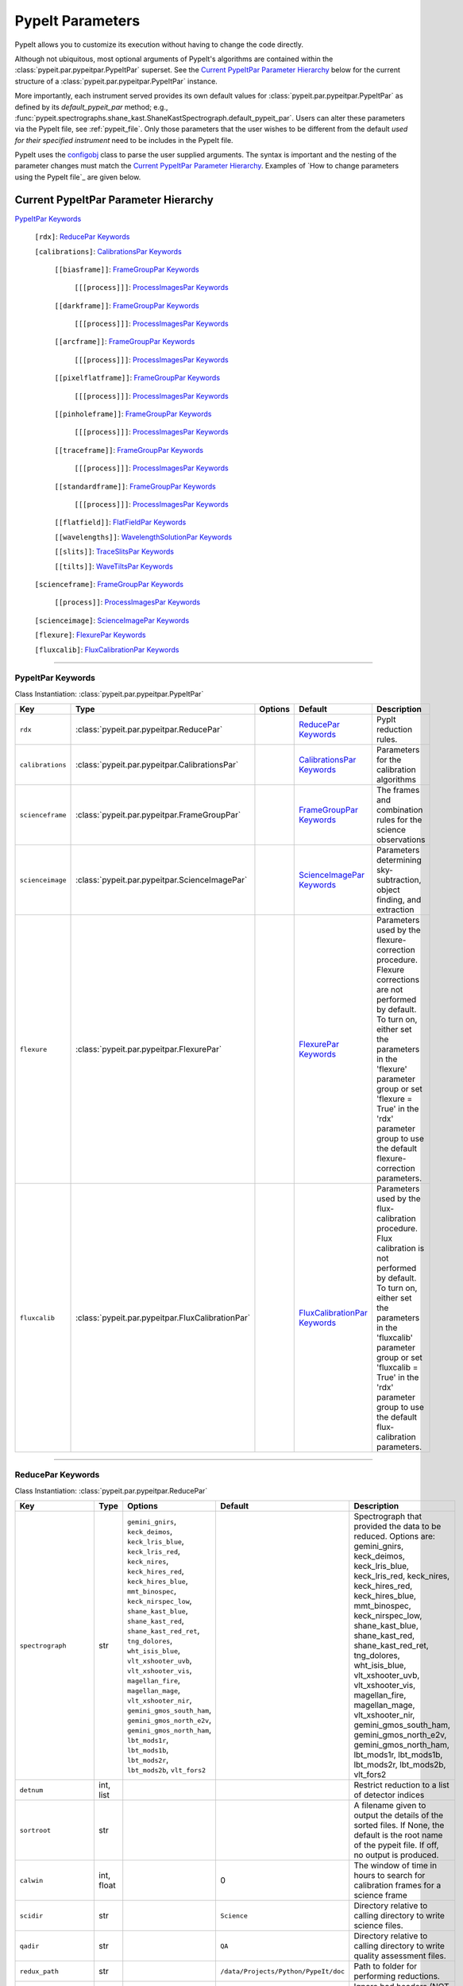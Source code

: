 .. highlight:: rest

.. _configobj: http://configobj.readthedocs.io/en/latest/

.. _pypeitpar:

================
PypeIt Parameters
================

PypeIt allows you to customize its execution without having to change the
code directly.

Although not ubiquitous, most optional arguments of PypeIt's
algorithms are contained within the :class:`pypeit.par.pypeitpar.PypeItPar`
superset.  See the `Current PypeItPar Parameter Hierarchy`_ below for the
current structure of a :class:`pypeit.par.pypeitpar.PypeItPar` instance.

More importantly, each instrument served provides its own default values
for :class:`pypeit.par.pypeitpar.PypeItPar` as defined by its
`default_pypeit_par` method; e.g.,
:func:`pypeit.spectrographs.shane_kast.ShaneKastSpectrograph.default_pypeit_par`.
Users can alter these parameters via the PypeIt file, see
:ref:`pypeit_file`.  Only those parameters that the user wishes to be
different from the default *used for their specified instrument* need to
be includes in the PypeIt file.

PypeIt uses the `configobj`_ class to parse the user supplied arguments.
The syntax is important and the nesting of the parameter changes must
match the `Current PypeItPar Parameter Hierarchy`_.  Examples of `How to
change parameters using the PypeIt file`_ are given below.


Current PypeItPar Parameter Hierarchy
++++++++++++++++++++++++++++++++++++

`PypeItPar Keywords`_

    ``[rdx]``: `ReducePar Keywords`_

    ``[calibrations]``: `CalibrationsPar Keywords`_

        ``[[biasframe]]``: `FrameGroupPar Keywords`_

            ``[[[process]]]``: `ProcessImagesPar Keywords`_

        ``[[darkframe]]``: `FrameGroupPar Keywords`_

            ``[[[process]]]``: `ProcessImagesPar Keywords`_

        ``[[arcframe]]``: `FrameGroupPar Keywords`_

            ``[[[process]]]``: `ProcessImagesPar Keywords`_

        ``[[pixelflatframe]]``: `FrameGroupPar Keywords`_

            ``[[[process]]]``: `ProcessImagesPar Keywords`_

        ``[[pinholeframe]]``: `FrameGroupPar Keywords`_

            ``[[[process]]]``: `ProcessImagesPar Keywords`_

        ``[[traceframe]]``: `FrameGroupPar Keywords`_

            ``[[[process]]]``: `ProcessImagesPar Keywords`_

        ``[[standardframe]]``: `FrameGroupPar Keywords`_

            ``[[[process]]]``: `ProcessImagesPar Keywords`_

        ``[[flatfield]]``: `FlatFieldPar Keywords`_

        ``[[wavelengths]]``: `WavelengthSolutionPar Keywords`_

        ``[[slits]]``: `TraceSlitsPar Keywords`_

        ``[[tilts]]``: `WaveTiltsPar Keywords`_

    ``[scienceframe]``: `FrameGroupPar Keywords`_

        ``[[process]]``: `ProcessImagesPar Keywords`_

    ``[scienceimage]``: `ScienceImagePar Keywords`_

    ``[flexure]``: `FlexurePar Keywords`_

    ``[fluxcalib]``: `FluxCalibrationPar Keywords`_


----

PypeItPar Keywords
------------------

Class Instantiation: :class:`pypeit.par.pypeitpar.PypeItPar`

================  ================================================  =======  ==============================  ======================================================================================================================================================================================================================================================================================
Key               Type                                              Options  Default                         Description                                                                                                                                                                                                                                                                           
================  ================================================  =======  ==============================  ======================================================================================================================================================================================================================================================================================
``rdx``           :class:`pypeit.par.pypeitpar.ReducePar`           ..       `ReducePar Keywords`_           PypIt reduction rules.                                                                                                                                                                                                                                                                
``calibrations``  :class:`pypeit.par.pypeitpar.CalibrationsPar`     ..       `CalibrationsPar Keywords`_     Parameters for the calibration algorithms                                                                                                                                                                                                                                             
``scienceframe``  :class:`pypeit.par.pypeitpar.FrameGroupPar`       ..       `FrameGroupPar Keywords`_       The frames and combination rules for the science observations                                                                                                                                                                                                                         
``scienceimage``  :class:`pypeit.par.pypeitpar.ScienceImagePar`     ..       `ScienceImagePar Keywords`_     Parameters determining sky-subtraction, object finding, and extraction                                                                                                                                                                                                                
``flexure``       :class:`pypeit.par.pypeitpar.FlexurePar`          ..       `FlexurePar Keywords`_          Parameters used by the flexure-correction procedure.  Flexure corrections are not performed by default.  To turn on, either set the parameters in the 'flexure' parameter group or set 'flexure = True' in the 'rdx' parameter group to use the default flexure-correction parameters.
``fluxcalib``     :class:`pypeit.par.pypeitpar.FluxCalibrationPar`  ..       `FluxCalibrationPar Keywords`_  Parameters used by the flux-calibration procedure.  Flux calibration is not performed by default.  To turn on, either set the parameters in the 'fluxcalib' parameter group or set 'fluxcalib = True' in the 'rdx' parameter group to use the default flux-calibration parameters.    
================  ================================================  =======  ==============================  ======================================================================================================================================================================================================================================================================================


----

ReducePar Keywords
------------------

Class Instantiation: :class:`pypeit.par.pypeitpar.ReducePar`

======================  ==========  ======================================================================================================================================================================================================================================================================================================================================================================================================================================================================================================================================================  ====================================  ===========================================================================================================================================================================================================================================================================================================================================================================================================================================================================================================
Key                     Type        Options                                                                                                                                                                                                                                                                                                                                                                                                                                                                                                                                                 Default                               Description                                                                                                                                                                                                                                                                                                                                                                                                                                                                                                
======================  ==========  ======================================================================================================================================================================================================================================================================================================================================================================================================================================================================================================================================================  ====================================  ===========================================================================================================================================================================================================================================================================================================================================================================================================================================================================================================
``spectrograph``        str         ``gemini_gnirs``, ``keck_deimos``, ``keck_lris_blue``, ``keck_lris_red``, ``keck_nires``, ``keck_hires_red``, ``keck_hires_blue``, ``mmt_binospec``, ``keck_nirspec_low``, ``shane_kast_blue``, ``shane_kast_red``, ``shane_kast_red_ret``, ``tng_dolores``, ``wht_isis_blue``, ``vlt_xshooter_uvb``, ``vlt_xshooter_vis``, ``magellan_fire``, ``magellan_mage``, ``vlt_xshooter_nir``, ``gemini_gmos_south_ham``, ``gemini_gmos_north_e2v``, ``gemini_gmos_north_ham``, ``lbt_mods1r``, ``lbt_mods1b``, ``lbt_mods2r``, ``lbt_mods2b``, ``vlt_fors2``  ..                                    Spectrograph that provided the data to be reduced.  Options are: gemini_gnirs, keck_deimos, keck_lris_blue, keck_lris_red, keck_nires, keck_hires_red, keck_hires_blue, mmt_binospec, keck_nirspec_low, shane_kast_blue, shane_kast_red, shane_kast_red_ret, tng_dolores, wht_isis_blue, vlt_xshooter_uvb, vlt_xshooter_vis, magellan_fire, magellan_mage, vlt_xshooter_nir, gemini_gmos_south_ham, gemini_gmos_north_e2v, gemini_gmos_north_ham, lbt_mods1r, lbt_mods1b, lbt_mods2r, lbt_mods2b, vlt_fors2
``detnum``              int, list   ..                                                                                                                                                                                                                                                                                                                                                                                                                                                                                                                                                      ..                                    Restrict reduction to a list of detector indices                                                                                                                                                                                                                                                                                                                                                                                                                                                           
``sortroot``            str         ..                                                                                                                                                                                                                                                                                                                                                                                                                                                                                                                                                      ..                                    A filename given to output the details of the sorted files.  If None, the default is the root name of the pypeit file.  If off, no output is produced.                                                                                                                                                                                                                                                                                                                                                     
``calwin``              int, float  ..                                                                                                                                                                                                                                                                                                                                                                                                                                                                                                                                                      0                                     The window of time in hours to search for calibration frames for a science frame                                                                                                                                                                                                                                                                                                                                                                                                                           
``scidir``              str         ..                                                                                                                                                                                                                                                                                                                                                                                                                                                                                                                                                      ``Science``                           Directory relative to calling directory to write science files.                                                                                                                                                                                                                                                                                                                                                                                                                                            
``qadir``               str         ..                                                                                                                                                                                                                                                                                                                                                                                                                                                                                                                                                      ``QA``                                Directory relative to calling directory to write quality assessment files.                                                                                                                                                                                                                                                                                                                                                                                                                                 
``redux_path``          str         ..                                                                                                                                                                                                                                                                                                                                                                                                                                                                                                                                                      ``/data/Projects/Python/PypeIt/doc``  Path to folder for performing reductions.                                                                                                                                                                                                                                                                                                                                                                                                                                                                  
``ignore_bad_headers``  bool        ..                                                                                                                                                                                                                                                                                                                                                                                                                                                                                                                                                      False                                 Ignore bad headers (NOT recommended unless you know it is safe).                                                                                                                                                                                                                                                                                                                                                                                                                                           
======================  ==========  ======================================================================================================================================================================================================================================================================================================================================================================================================================================================================================================================================================  ====================================  ===========================================================================================================================================================================================================================================================================================================================================================================================================================================================================================================


----

CalibrationsPar Keywords
------------------------

Class Instantiation: :class:`pypeit.par.pypeitpar.CalibrationsPar`

==================  ===================================================  =======  =================================  =========================================================================================================================================================================================
Key                 Type                                                 Options  Default                            Description                                                                                                                                                                              
==================  ===================================================  =======  =================================  =========================================================================================================================================================================================
``caldir``          str                                                  ..       ``MF``                             Directory relative to calling directory to write master files.                                                                                                                           
``reuse_masters``   bool                                                 False    ..                                 If True PypeIt will reuse existing master frames rather than recreate them. If False, it will  recreate the master frames.                                                               
``setup``           str                                                  ..       ..                                 If masters='force', this is the setup name to be used: e.g., C_02_aa .  The detector number is ignored but the other information must match the Master Frames in the master frame folder.
``trim``            bool                                                 ..       True                               Trim the frame to isolate the data                                                                                                                                                       
``badpix``          bool                                                 ..       True                               Make a bad pixel mask? Bias frames must be provided.                                                                                                                                     
``biasframe``       :class:`pypeit.par.pypeitpar.FrameGroupPar`          ..       `FrameGroupPar Keywords`_          The frames and combination rules for the bias correction                                                                                                                                 
``darkframe``       :class:`pypeit.par.pypeitpar.FrameGroupPar`          ..       `FrameGroupPar Keywords`_          The frames and combination rules for the dark-current correction                                                                                                                         
``arcframe``        :class:`pypeit.par.pypeitpar.FrameGroupPar`          ..       `FrameGroupPar Keywords`_          The frames and combination rules for the wavelength calibration                                                                                                                          
``pixelflatframe``  :class:`pypeit.par.pypeitpar.FrameGroupPar`          ..       `FrameGroupPar Keywords`_          The frames and combination rules for the field flattening                                                                                                                                
``pinholeframe``    :class:`pypeit.par.pypeitpar.FrameGroupPar`          ..       `FrameGroupPar Keywords`_          The frames and combination rules for the pinholes                                                                                                                                        
``traceframe``      :class:`pypeit.par.pypeitpar.FrameGroupPar`          ..       `FrameGroupPar Keywords`_          The frames and combination rules for images used for slit tracing                                                                                                                        
``standardframe``   :class:`pypeit.par.pypeitpar.FrameGroupPar`          ..       `FrameGroupPar Keywords`_          The frames and combination rules for the spectrophotometric standard observations                                                                                                        
``flatfield``       :class:`pypeit.par.pypeitpar.FlatFieldPar`           ..       `FlatFieldPar Keywords`_           Parameters used to set the flat-field procedure                                                                                                                                          
``wavelengths``     :class:`pypeit.par.pypeitpar.WavelengthSolutionPar`  ..       `WavelengthSolutionPar Keywords`_  Parameters used to derive the wavelength solution                                                                                                                                        
``slits``           :class:`pypeit.par.pypeitpar.TraceSlitsPar`          ..       `TraceSlitsPar Keywords`_          Define how the slits should be traced using the trace ?PINHOLE? frames                                                                                                                   
``tilts``           :class:`pypeit.par.pypeitpar.WaveTiltsPar`           ..       `WaveTiltsPar Keywords`_           Define how to tract the slit tilts using the trace frames                                                                                                                                
==================  ===================================================  =======  =================================  =========================================================================================================================================================================================


----

FlatFieldPar Keywords
---------------------

Class Instantiation: :class:`pypeit.par.pypeitpar.FlatFieldPar`

=======================  ==========  =====================  =============  =================================================================================================================================================================================================================================================
Key                      Type        Options                Default        Description                                                                                                                                                                                                                                      
=======================  ==========  =====================  =============  =================================================================================================================================================================================================================================================
``method``               str         ``bspline``, ``skip``  ``bspline``    Method used to flat field the data; use skip to skip flat-fielding.  Options are: None, bspline, skip                                                                                                                                            
``frame``                str         ..                     ``pixelflat``  Frame to use for field flattening.  Options are: "pixelflat", or a specified calibration filename.                                                                                                                                               
``illumflatten``         bool        ..                     True           Use the flat field to determine the illumination profile of each slit.                                                                                                                                                                           
``spec_samp_fine``       int, float  ..                     1.2            bspline break point spacing in units of pixels for spectral fit to flat field blaze function.                                                                                                                                                    
``spec_samp_coarse``     int, float  ..                     50.0           bspline break point spacing in units of pixels for 2-d bspline-polynomial fit to flat field image residuals. This should be a large number unless you are trying to fit a sky flat with lots of narrow spectral features.                        
``spat_samp``            int, float  ..                     5.0            Spatial sampling for slit illumination function. This is the width of the median filter in pixels used to determine the slit illumination function, and thus sets the minimum scale on which the illumination function will have features.       
``tweak_slits``          bool        ..                     True           Use the illumination flat field to tweak the slit edges. This will work even if illumflatten is set to False                                                                                                                                     
``tweak_slits_thresh``   float       ..                     0.93           If tweak_slits is True, this sets the illumination function threshold used to tweak the slit boundaries based on the illumination flat. It should be a number less than 1.0                                                                      
``tweak_slits_maxfrac``  float       ..                     0.1            If tweak_slit is True, this sets the maximum fractional amount (of a slits width) allowed for trimming each (i.e. left and right) slit boundary, i.e. the default is 10% which means slits would shrink or grow by at most 20% (10% on each side)
=======================  ==========  =====================  =============  =================================================================================================================================================================================================================================================


----

WavelengthSolutionPar Keywords
------------------------------

Class Instantiation: :class:`pypeit.par.pypeitpar.WavelengthSolutionPar`

====================  =========================  ========================================================================================  ================  ====================================================================================================================================================================================================================================================================================================================================================================================================================================================================================================================================================================================================================
Key                   Type                       Options                                                                                   Default           Description                                                                                                                                                                                                                                                                                                                                                                                                                                                                                                                                                                                                         
====================  =========================  ========================================================================================  ================  ====================================================================================================================================================================================================================================================================================================================================================================================================================================================================================================================================================================================================================
``reference``         str                        ``arc``, ``sky``, ``pixel``                                                               ``arc``           Perform wavelength calibration with an arc, sky frame.  Use 'pixel' for no wavelength solution.                                                                                                                                                                                                                                                                                                                                                                                                                                                                                                                     
``method``            str                        ``simple``, ``semi-brute``, ``basic``, ``holy-grail``, ``reidentify``, ``full_template``  ``holy-grail``    Method to use to fit the individual arc lines. Most of these methods are now deprecated as they fail most of the time without significant parameter tweaking. 'holy-grail' attempts to get a first guess at line IDs by looking for patterns in the line locations. It is fully automated and works really well excpet for when it does not'reidentify' is now the preferred method, however it requires that an archive of wavelength solution has been constructed for your instrument/grating combination                           Options are: simple, semi-brute, basic, holy-grail, reidentify, full_template
``echelle``           bool                       ..                                                                                        False             Is this an echelle spectrograph? If yes an additional 2-d fit wavelength fit will be performed as a function of spectral pixel and order number to improve the wavelength solution                                                                                                                                                                                                                                                                                                                                                                                                                                  
``ech_fix_format``    bool                       ..                                                                                        True              Is this a fixed format echelle like ESI, X-SHOOTER, or NIRES. If so reidentification will assume that each order in the data is aligned with a single order in the reid arxiv                                                                                                                                                                                                                                                                                                                                                                                                                                       
``ech_nspec_coeff``   int                        ..                                                                                        4                 For echelle spectrographs, order of the final 2d fit to the spectral dimension. You should choose this to be the n_final of the fits to the individual orders.                                                                                                                                                                                                                                                                                                                                                                                                                                                      
``ech_norder_coeff``  int                        ..                                                                                        4                 For echelle spectrographs, order of the final 2d fit to the order dimension.                                                                                                                                                                                                                                                                                                                                                                                                                                                                                                                                        
``ech_sigrej``        int, float                 ..                                                                                        2.0               For echelle spectrographs sigma clipping rejection threshold in 2d fit to spectral and order dimensions                                                                                                                                                                                                                                                                                                                                                                                                                                                                                                             
``lamps``             list                       ..                                                                                        ..                Name of one or more ions used for the wavelength calibration.  Use None for no calibration.  Options are: ArI, CdI, HgI, HeI, KrI, NeI, XeI, ZnI, ThAr                                                                                                                                                                                                                                                                                                                                                                                                                                                              
``nonlinear_counts``  float                      ..                                                                                        10000000000.0     Arc lines above this saturation threshold are not used in wavelength solution fits because they cannotbe accurately centroided                                                                                                                                                                                                                                                                                                                                                                                                                                                                                      
``sigdetect``         int, float, list, ndarray  ..                                                                                        5.0               Detection threshold for arc lines. This can be a single number or a list/array providing the value for each slit                                                                                                                                                                                                                                                                                                                                                                                                                                                                                                    
``fwhm``              int, float                 ..                                                                                        4.0               Spectral sampling of the arc lines. This is the FWHM of an arcline in *unbinned* pixels.                                                                                                                                                                                                                                                                                                                                                                                                                                                                                                                            
``reid_arxiv``        str                        ..                                                                                        ..                Name of the archival wavelength solution file that will be used for the wavelength reidentification if the wavelength solution method = reidentify                                                                                                                                                                                                                                                                                                                                                                                                                                                                  
``nreid_min``         int                        ..                                                                                        1                 Minimum number of times that a given candidate reidentified line must be properly matched with a line in the arxiv to be considered a good reidentification. If there is a lot of duplication in the arxiv of the spectra in question (i.e. multislit) set this to a number like 1-4. For echelle this depends on the number of solutions in the arxiv. For fixed format echelle (ESI, X-SHOOTER, NIRES) set this 1. For an echelle with a tiltable grating, it will depend on the number of solutions in the arxiv.                                                                                                
``cc_thresh``         float, list, ndarray       ..                                                                                        0.7               Threshold for the *global* cross-correlation coefficient between an input spectrum and member of the archive required to attempt reidentification. Spectra from the archive with a lower cross-correlation are not used for reidentification. This can be a single number or a list/array providing the value for each slit                                                                                                                                                                                                                                                                                         
``cc_local_thresh``   float                      ..                                                                                        0.7               Threshold for the *local* cross-correlation coefficient, evaluated at each reidentified line,  between an input spectrum and the shifted and stretched archive spectrum above which a line must be to be considered a good line for reidentification. The local cross-correlation is evaluated at each candidate reidentified line (using a window of nlocal_cc), and is then used to score the the reidentified lines to arrive at the final set of good reidentifications                                                                                                                                         
``nlocal_cc``         int                        ..                                                                                        11                Size of pixel window used for local cross-correlation computation for each arc line. If not an odd number one will be added to it to make it odd.                                                                                                                                                                                                                                                                                                                                                                                                                                                                   
``rms_threshold``     float, list, ndarray       ..                                                                                        0.15              Minimum RMS for keeping a slit/order solution. This can be a single number or a list/array providing the value for each slit                                                                                                                                                                                                                                                                                                                                                                                                                                                                                        
``match_toler``       float                      ..                                                                                        2.0               Matching tolerance in pixels when searching for new lines. This is the difference in pixels between the wavlength assigned to an arc line by an iteration of the wavelength solution to the wavelength in the line list. This parameter is also used as the matching tolerance in pixels for a line reidentification. A good line match must match within this tolerance to the shifted and stretched archive spectrum, and the archive wavelength solution at this match must be within match_toler dispersion elements from the line in line list.                                                                
``func``              str                        ..                                                                                        ``legendre``      Function used for wavelength solution fits                                                                                                                                                                                                                                                                                                                                                                                                                                                                                                                                                                          
``n_first``           int                        ..                                                                                        2                 Order of first guess fit to the wavelength solution.                                                                                                                                                                                                                                                                                                                                                                                                                                                                                                                                                                
``n_final``           int, float, list, ndarray  ..                                                                                        4                 Order of final fit to the wavelength solution. This can be a single number or a list/array providing the value for each slit                                                                                                                                                                                                                                                                                                                                                                                                                                                                                        
``sigrej_first``      float                      ..                                                                                        2.0               Number of sigma for rejection for the first guess to the wavelength solution.                                                                                                                                                                                                                                                                                                                                                                                                                                                                                                                                       
``sigrej_final``      float                      ..                                                                                        3.0               Number of sigma for rejection for the final guess to the wavelength solution.                                                                                                                                                                                                                                                                                                                                                                                                                                                                                                                                       
``wv_cen``            float                      ..                                                                                        0.0               Central wavelength. Backwards compatibility with basic and semi-brute algorithms.                                                                                                                                                                                                                                                                                                                                                                                                                                                                                                                                   
``disp``              float                      ..                                                                                        0.0               Dispersion. Backwards compatibility with basic and semi-brute algorithms.                                                                                                                                                                                                                                                                                                                                                                                                                                                                                                                                           
``numsearch``         int                        ..                                                                                        20                Number of brightest arc lines to search for in preliminary identification                                                                                                                                                                                                                                                                                                                                                                                                                                                                                                                                           
``nfitpix``           int                        ..                                                                                        5                 Number of pixels to fit when deriving the centroid of the arc lines (an odd number is best)                                                                                                                                                                                                                                                                                                                                                                                                                                                                                                                         
``IDpixels``          int, float, list           ..                                                                                        ..                One or more pixels at which to manually identify a line                                                                                                                                                                                                                                                                                                                                                                                                                                                                                                                                                             
``IDwaves``           int, float, list           ..                                                                                        ..                Wavelengths of the manually identified lines                                                                                                                                                                                                                                                                                                                                                                                                                                                                                                                                                                        
``medium``            str                        ``vacuum``, ``air``                                                                       ``vacuum``        Medium used when wavelength calibrating the data.  Options are: vacuum, air                                                                                                                                                                                                                                                                                                                                                                                                                                                                                                                                         
``frame``             str                        ``heliocentric``, ``barycentric``                                                         ``heliocentric``  Frame of reference for the wavelength calibration.  Options are: heliocentric, barycentric                                                                                                                                                                                                                                                                                                                                                                                                                                                                                                                          
``nsnippet``          int                        ..                                                                                        2                 Number of spectra to chop the arc spectrum into when using the full_template method                                                                                                                                                                                                                                                                                                                                                                                                                                                                                                                                 
====================  =========================  ========================================================================================  ================  ====================================================================================================================================================================================================================================================================================================================================================================================================================================================================================================================================================================================================================


----

TraceSlitsPar Keywords
----------------------

Class Instantiation: :class:`pypeit.par.pypeitpar.TraceSlitsPar`

====================  ==========  ===========================================  ============  ============================================================================================================================================================================================================================================================================================================================================================================================================================================
Key                   Type        Options                                      Default       Description                                                                                                                                                                                                                                                                                                                                                                                                                                 
====================  ==========  ===========================================  ============  ============================================================================================================================================================================================================================================================================================================================================================================================================================================
``function``          str         ``polynomial``, ``legendre``, ``chebyshev``  ``legendre``  Function use to trace the slit center.  Options are: polynomial, legendre, chebyshev                                                                                                                                                                                                                                                                                                                                                        
``polyorder``         int         ..                                           3             Order of the function to use.                                                                                                                                                                                                                                                                                                                                                                                                               
``medrep``            int         ..                                           0             Number of times to median smooth a trace image prior to analysis for slit/order edges                                                                                                                                                                                                                                                                                                                                                       
``number``            int         ..                                           -1            Manually set the number of slits to identify (>=1). 'auto' or -1 will automatically identify the number of slits.                                                                                                                                                                                                                                                                                                                           
``trim``              tuple       ..                                           0, 0          How much to trim off each edge of each slit.  Each number should be 0 or positive                                                                                                                                                                                                                                                                                                                                                           
``maxgap``            int         ..                                           ..            Maximum number of pixels to allow for the gap between slits.  Use None if the neighbouring slits are far apart or of similar illumination.                                                                                                                                                                                                                                                                                                  
``maxshift``          int, float  ..                                           0.15          Maximum shift in trace crude. Use a larger number for more curved slits/orders.                                                                                                                                                                                                                                                                                                                                                             
``pad``               int         ..                                           0             Integer number of pixels to consider beyond the slit edges.                                                                                                                                                                                                                                                                                                                                                                                 
``sigdetect``         int, float  ..                                           20.0          Sigma detection threshold for edge detection                                                                                                                                                                                                                                                                                                                                                                                                
``min_slit_width``    float       ..                                           6.0           If a slit spans less than this number of arcseconds over the spatial direction of the detector, it will be ignored. Use this option to prevent the of alignment (box) slits from multislit reductions, which typically cannot be reduced without a significant struggle                                                                                                                                                                     
``add_slits``         str, list   ..                                           []            Add one or more user-defined slits.  This is a list of lists, with each sub-list having syntax (all integers):  det:spat0:spat1:spec  where det=detector, spat=spatial pixel, spec=spectral pixel, For example,  2:2121:2322:2000,3:1201:1500:2000                                                                                                                                                                                          
``rm_slits``          str, list   ..                                           []            Remove one or more user-specified slits.  This is a list of lists, with each sub-list having syntax (all integers):  det:spat:spec where det=detector, spat=spatial pixel, spec=spectral pixel, for example,  2:2121:2000,3:1500:2000the slit tracing code will remove the slits on detector 2 that contain pixel (spat,spec)=(2121,2000)                                                                                                   
``diffpolyorder``     int         ..                                           2             Order of the 2D function used to fit the 2d solution for the spatial size of all orders.                                                                                                                                                                                                                                                                                                                                                    
``single``            list        ..                                           []            Add a single, user-defined slit based on its location on each detector.  Syntax is a list of values, 2 per detector, that define the slit according to column values.  The second value (for the right edge) must be greater than 0 to be applied.  LRISr example: setting single = -1, -1, 7, 295 means the code will skip the user-definition for the first detector but adds one for the second.  None means no user-level slits defined.
``sobel_mode``        str         ``nearest``, ``constant``                    ``nearest``   Mode for Sobel filtering.  Default is 'nearest' but the developers find 'constant' works best for DEIMOS.                                                                                                                                                                                                                                                                                                                                   
``pcatype``           str         ``pixel``, ``order``                         ``pixel``     Select to perform the PCA using the pixel position (pcatype=pixel) or by spectral order (pcatype=order).  Pixel positions can be used for multi-object spectroscopy where the gap between slits is irregular.  Order is used for echelle spectroscopy or for slits with separations that are a smooth function of the slit number.                                                                                                          
``pcapar``            list        ..                                           3, 2, 1, 0    Order of the polynomials to be used to fit the principle components.  The list length must be equal to or less than polyorder+1. TODO: Provide more explanation                                                                                                                                                                                                                                                                             
``pcaextrap``         list        ..                                           0, 0          The number of extra orders to predict in the negative (first number) and positive (second number) direction.  Must be two numbers in the list and they must be integers.                                                                                                                                                                                                                                                                    
``smash_range``       list        ..                                           0.0, 1.0      Range of the slit in the spectral direction (in fractional units) to smash when searching for slit edges. If the spectrum covers only a portion of the image, use that range.                                                                                                                                                                                                                                                               
``mask_frac_thresh``  float       ..                                           0.6           Minimum fraction of the slit edge that was *not* masked to use in initial PCA.                                                                                                                                                                                                                                                                                                                                                              
====================  ==========  ===========================================  ============  ============================================================================================================================================================================================================================================================================================================================================================================================================================================


----

WaveTiltsPar Keywords
---------------------

Class Instantiation: :class:`pypeit.par.pypeitpar.WaveTiltsPar`

===================  =========================  =======  ==============  =========================================================================================================================================================================================================================================================================================================================================================================================================================================================================================================================================================================
Key                  Type                       Options  Default         Description                                                                                                                                                                                                                                                                                                                                                                                                                                                                                                                                                              
===================  =========================  =======  ==============  =========================================================================================================================================================================================================================================================================================================================================================================================================================================================================================================================================================================
``idsonly``          bool                       ..       False           Only use the arc lines that have an identified wavelength to trace tilts                                                                                                                                                                                                                                                                                                                                                                                                                                                                                                 
``tracethresh``      int, float, list, ndarray  ..       20.0            Significance threshold for arcs to be used in tracing wavelength tilts. This can be a single number or a list/array providing the value for each slit                                                                                                                                                                                                                                                                                                                                                                                                                    
``sig_neigh``        int, float                 ..       10.0            Significance threshold for arcs to be used in line identification for the purpose of identifying neighboring lines.The tracethresh parameter above determines the significance threshold of lines that will be traced, but these lines must be at least nfwhm_neigh fwhm away from neighboring lines. This parameter determines the significance above which a line must be to be considered a possible colliding neighbor. A low value of sig_neigh will result in an overall larger number of lines, which will result in more lines above tracethresh getting rejected
``nfwhm_neigh``      int, float                 ..       3.0             Required separation between neighboring arc lines for them to be considered for tilt tracing in units of the the spectral fwhm (see wavelength parset where fwhm is defined)                                                                                                                                                                                                                                                                                                                                                                                             
``maxdev_tracefit``  int, float                 ..       0.2             Maximum absolute deviation (in units of fwhm) for the legendre polynomial fits to individual arc line tilt fits during iterative trace fitting (flux weighted, then gaussian weighted)                                                                                                                                                                                                                                                                                                                                                                                   
``sigrej_trace``     int, float                 ..       3.0             Outlier rejection significance to determine which traced arc lines should be included in the global fit                                                                                                                                                                                                                                                                                                                                                                                                                                                                  
``spat_order``       int, float, list, ndarray  ..       3               Order of the legendre polynomial to be fit to the the tilt of an arc line. This parameter determinesboth the orer of the *individual* arc line tilts, as well as the order of the spatial direction of the2d legendre polynomial (spatial, spectral) that is fit to obtain a global solution for the tilts across theslit/order. This can be a single number or a list/array providing the value for each slit                                                                                                                                                           
``spec_order``       int, float, list, ndarray  ..       4               Order of the spectral direction of the 2d legendre polynomial (spatial, spectral) that is fit to obtain a global solution for the tilts across the slit/order. This can be a single number or a list/array providing the value for each slit                                                                                                                                                                                                                                                                                                                             
``func2d``           str                        ..       ``legendre2d``  Type of function for 2D fit                                                                                                                                                                                                                                                                                                                                                                                                                                                                                                                                              
``maxdev2d``         int, float                 ..       0.25            Maximum absolute deviation (in units of fwhm) rejection threshold used to determines which pixels in global 2d fits to arc line tilts are rejected because they deviate from the model by more than this value                                                                                                                                                                                                                                                                                                                                                           
``sigrej2d``         int, float                 ..       3.0             Outlier rejection significance determining which pixels on a fit to an arc line tilt are rejected by the global 2D fit                                                                                                                                                                                                                                                                                                                                                                                                                                                   
===================  =========================  =======  ==============  =========================================================================================================================================================================================================================================================================================================================================================================================================================================================================================================================================================================


----

FrameGroupPar Keywords
----------------------

Class Instantiation: :class:`pypeit.par.pypeitpar.FrameGroupPar`

=============  ==============================================  ======================================================================================================  ============================  ===============================================================================================================================================================================================================================================================
Key            Type                                            Options                                                                                                 Default                       Description                                                                                                                                                                                                                                                    
=============  ==============================================  ======================================================================================================  ============================  ===============================================================================================================================================================================================================================================================
``frametype``  str                                             ``bias``, ``dark``, ``pixelflat``, ``arc``, ``pinhole``, ``trace``, ``standard``, ``science``, ``all``  ``science``                   Frame type.  Options are: bias, dark, pixelflat, arc, pinhole, trace, standard, science, all                                                                                                                                                                   
``useframe``   str                                             ..                                                                                                      ``science``                   A master calibrations file to use if it exists.                                                                                                                                                                                                                
``number``     int                                             ..                                                                                                      0                             Used in matching calibration frames to science frames.  This sets the number of frames to use of this type                                                                                                                                                     
``exprng``     list                                            ..                                                                                                      None, None                    Used in identifying frames of this type.  This sets the minimum and maximum allowed exposure times.  There must be two items in the list.  Use None to indicate no limit; i.e., to select exposures with any time greater than 30 sec, use exprng = [30, None].
``process``    :class:`pypeit.par.pypeitpar.ProcessImagesPar`  ..                                                                                                      `ProcessImagesPar Keywords`_  Parameters used for basic image processing                                                                                                                                                                                                                     
=============  ==============================================  ======================================================================================================  ============================  ===============================================================================================================================================================================================================================================================


----

ProcessImagesPar Keywords
-------------------------

Class Instantiation: :class:`pypeit.par.pypeitpar.ProcessImagesPar`

================  ==========  =====================================================================  ==============  ===========================================================================================================================================================================================================================================
Key               Type        Options                                                                Default         Description                                                                                                                                                                                                                                
================  ==========  =====================================================================  ==============  ===========================================================================================================================================================================================================================================
``overscan``      str         ``polynomial``, ``savgol``, ``median``                                 ``savgol``      Method used to fit the overscan.  Options are: polynomial, savgol, median                                                                                                                                                                  
``overscan_par``  int, list   ..                                                                     5, 65           Parameters for the overscan subtraction.  For 'polynomial', set overcan_par = order, number of pixels, number of repeats ; for 'savgol', set overscan_par = order, window size ; for 'median', set overscan_par = None or omit the keyword.
``match``         int, float  ..                                                                     -1              (Deprecate?) Match frames with pixel counts that are within N-sigma of one another, where match=N below.  If N < 0, nothing is matched.                                                                                                    
``combine``       str         ``mean``, ``median``, ``weightmean``                                   ``weightmean``  Method used to combine frames.  Options are: mean, median, weightmean                                                                                                                                                                      
``satpix``        str         ``reject``, ``force``, ``nothing``                                     ``reject``      Handling of saturated pixels.  Options are: reject, force, nothing                                                                                                                                                                         
``sigrej``        int, float  ..                                                                     20.0            Sigma level to reject cosmic rays (<= 0.0 means no CR removal)                                                                                                                                                                             
``n_lohi``        list        ..                                                                     0, 0            Number of pixels to reject at the lowest and highest ends of the distribution; i.e., n_lohi = low, high.  Use None for no limit.                                                                                                           
``sig_lohi``      list        ..                                                                     3.0, 3.0        Sigma-clipping level at the low and high ends of the distribution; i.e., sig_lohi = low, high.  Use None for no limit.                                                                                                                     
``replace``       str         ``min``, ``max``, ``mean``, ``median``, ``weightmean``, ``maxnonsat``  ``maxnonsat``   If all pixels are rejected, replace them using this method.  Options are: min, max, mean, median, weightmean, maxnonsat                                                                                                                    
``lamaxiter``     int         ..                                                                     1               Maximum number of iterations for LA cosmics routine.                                                                                                                                                                                       
``grow``          int, float  ..                                                                     1.5             Factor by which to expand regions with cosmic rays detected by the LA cosmics routine.                                                                                                                                                     
``rmcompact``     bool        ..                                                                     True            Remove compact detections in LA cosmics routine                                                                                                                                                                                            
``sigclip``       int, float  ..                                                                     4.5             Sigma level for rejection in LA cosmics routine                                                                                                                                                                                            
``sigfrac``       int, float  ..                                                                     0.3             Fraction for the lower clipping threshold in LA cosmics routine.                                                                                                                                                                           
``objlim``        int, float  ..                                                                     3.0             Object detection limit in LA cosmics routine                                                                                                                                                                                               
================  ==========  =====================================================================  ==============  ===========================================================================================================================================================================================================================================


----

ScienceImagePar Keywords
------------------------

Class Instantiation: :class:`pypeit.par.pypeitpar.ScienceImagePar`

===================  ==========  =======  =======  =============================================================================================================================================================================================================================================================================================
Key                  Type        Options  Default  Description                                                                                                                                                                                                                                                                                  
===================  ==========  =======  =======  =============================================================================================================================================================================================================================================================================================
``bspline_spacing``  int, float  ..       0.6      Break-point spacing for the bspline sky subtraction fits.                                                                                                                                                                                                                                    
``sig_thresh``       int, float  ..       10.0     Significance threshold for object finding.                                                                                                                                                                                                                                                   
``maxnumber``        int         ..       10       Maximum number of objects to extract in a science frame.  Use None for no limit.                                                                                                                                                                                                             
``sn_gauss``         int, float  ..       4.0      S/N threshold for performing the more sophisticated optimal extraction which performs a b-spline fit to the object profile. For S/N < sn_gauss the code will simply optimal extractwith a Gaussian with FWHM determined from the object finding.                                             
``model_full_slit``  bool        ..       False    If True local sky subtraction will be performed on the entire slit. If False, local sky subtraction will be applied to only a restricted region around each object. This should be set to True for either multislit observations using narrow slits or echelle observations with narrow slits
``no_poly``          bool        ..       False    Turn off polynomial basis (Legendre) in global sky subtraction                                                                                                                                                                                                                               
``manual``           list        ..       ..       List of manual extraction parameter sets                                                                                                                                                                                                                                                     
===================  ==========  =======  =======  =============================================================================================================================================================================================================================================================================================


----

FlexurePar Keywords
-------------------

Class Instantiation: :class:`pypeit.par.pypeitpar.FlexurePar`

============  ==========  =================================  ======================================================================  ======================================================================================================================================================================================================================
Key           Type        Options                            Default                                                                 Description                                                                                                                                                                                                           
============  ==========  =================================  ======================================================================  ======================================================================================================================================================================================================================
``method``    str         ``boxcar``, ``slitcen``, ``skip``  ``skip``                                                                Method used to correct for flexure. Use skip for no correction.  If slitcen is used, the flexure correction is performed before the extraction of objects (not recommended).  Options are: None, boxcar, slitcen, skip
``maxshift``  int, float  ..                                 20                                                                      Maximum allowed flexure shift in pixels.                                                                                                                                                                              
``spectrum``  str         ..                                 ``/data/Projects/Python/PypeIt/pypeit/data/sky_spec/paranal_sky.fits``  Archive sky spectrum to be used for the flexure correction.                                                                                                                                                           
============  ==========  =================================  ======================================================================  ======================================================================================================================================================================================================================


----

FluxCalibrationPar Keywords
---------------------------

Class Instantiation: :class:`pypeit.par.pypeitpar.FluxCalibrationPar`

=================  ========  =======  =======  =========================================================================================================================================================================================================================================
Key                Type      Options  Default  Description                                                                                                                                                                                                                              
=================  ========  =======  =======  =========================================================================================================================================================================================================================================
``balm_mask_wid``  float     ..       5.0      Mask width for Balmer lines in Angstroms.                                                                                                                                                                                                
``std_file``       str       ..       ..       Standard star file to generate sensfunc                                                                                                                                                                                                  
``std_obj_id``     str, int  ..       ..       Specifies object in spec1d file to use as standard. The brightest object found is used otherwise.                                                                                                                                        
``sensfunc``       str       ..       ..       FITS file that contains or will contain the sensitivity function.                                                                                                                                                                        
``star_type``      float     ..       ..       Spectral type of the standard star (for near-IR mainly)                                                                                                                                                                                  
``star_mag``       float     ..       ..       Magnitude of the standard star (for near-IR mainly)                                                                                                                                                                                      
``multi_det``      list      ..       ..       List of detector numbers to splice together for multi-detector instruments (e.g. DEIMOS) They are assumed to be in order of increasing wavelength And that there is *no* overlap in wavelength across detectors (might be ok if there is)
``telluric``       bool      ..       False    If telluric=True the code creates a sintetic standard star spectrum using the Kurucz models, the sens func is created setting nresln=1.5 it contains the correction for telluric lines.                                                  
=================  ========  =======  =======  =========================================================================================================================================================================================================================================



Instrument-Specific Default Configuration
+++++++++++++++++++++++++++++++++++++++++

The following provides the changes to the global default parameters
provided above for each instrument.  That is, if one were to include
these in the PypeIt file, you would be reproducing the effect of the
`default_pypeit_par` method specific to each derived
:class:`pypeit.spectrographs.spectrograph.Spectrograph` class.

KECK DEIMOS
-----------
Alterations to the default parameters are::

  [rdx]
      spectrograph = keck_deimos
  [calibrations]
      [[biasframe]]
          useframe = overscan
          number = 5
          exprng = None, 2
      [[darkframe]]
          exprng = 999999, None
      [[arcframe]]
          number = 1
          [[[process]]]
              sigrej = -1
      [[pixelflatframe]]
          number = 5
          exprng = None, 30
          [[[process]]]
              combine = median
              sig_lohi = 10.0, 10.0
      [[pinholeframe]]
          exprng = 999999, None
      [[traceframe]]
          number = 3
          exprng = None, 30
      [[standardframe]]
          number = 1
      [[wavelengths]]
          lamps = ArI, NeI, KrI, XeI
          nonlinear_counts = 56360.1
          match_toler = 2.5
          n_first = 3
      [[slits]]
          sigdetect = 50.0
  [scienceframe]
      exprng = 30, None
      [[process]]
          sigclip = 4.0
          objlim = 1.5
  [flexure]
      method = boxcar

KECK LRISb
----------
Alterations to the default parameters are::

  [rdx]
      spectrograph = keck_lris_blue
  [calibrations]
      [[biasframe]]
          number = 5
          exprng = None, 1
      [[darkframe]]
          exprng = 999999, None
      [[arcframe]]
          number = 1
          [[[process]]]
              sigrej = -1
      [[pixelflatframe]]
          number = 5
          exprng = None, 30
      [[pinholeframe]]
          exprng = 999999, None
      [[traceframe]]
          number = 3
          exprng = None, 30
      [[standardframe]]
          number = 1
      [[wavelengths]]
          method = full_template
          lamps = NeI, ArI, CdI, KrI, XeI, ZnI, HgI
          nonlinear_counts = 56360.1
          sigdetect = 10.0
          rms_threshold = 0.2
          match_toler = 2.5
          n_first = 3
      [[slits]]
          sigdetect = 30.0
  [scienceframe]
      exprng = 29, None
  [flexure]
      method = boxcar

KECK LRISr
----------
Alterations to the default parameters are::

  [rdx]
      spectrograph = keck_lris_red
  [calibrations]
      [[biasframe]]
          number = 5
          exprng = None, 1
      [[darkframe]]
          exprng = 999999, None
      [[arcframe]]
          number = 1
          [[[process]]]
              sigrej = -1
      [[pixelflatframe]]
          number = 5
          exprng = None, 30
      [[pinholeframe]]
          exprng = 999999, None
      [[traceframe]]
          number = 3
          exprng = None, 30
      [[standardframe]]
          number = 1
      [[wavelengths]]
          lamps = NeI, ArI, CdI, KrI, XeI, ZnI, HgI
          nonlinear_counts = 49806.6
          sigdetect = 10.0
          rms_threshold = 0.2
      [[slits]]
          sigdetect = 50.0
      [[tilts]]
          tracethresh = 25
          maxdev_tracefit = 1.0
          spat_order = 4
          spec_order = 7
          maxdev2d = 1.0
          sigrej2d = 5.0
  [scienceframe]
      exprng = 29, None
      [[process]]
          sigclip = 5.0
          objlim = 5.0
  [scienceimage]
      bspline_spacing = 0.8
  [flexure]
      method = boxcar

KECK NIRES
----------
Alterations to the default parameters are::

  [rdx]
      spectrograph = keck_nires
  [calibrations]
      [[biasframe]]
          useframe = overscan
      [[darkframe]]
          exprng = 20, None
      [[arcframe]]
          number = 1
          exprng = 20, None
          [[[process]]]
              sigrej = -1
      [[pixelflatframe]]
          number = 5
      [[traceframe]]
          number = 5
      [[standardframe]]
          number = 1
          exprng = None, 20
      [[flatfield]]
          illumflatten = False
      [[wavelengths]]
          method = reidentify
          echelle = True
          ech_norder_coeff = 6
          ech_sigrej = 3.0
          lamps = OH_NIRES
          nonlinear_counts = 760000.0
          fwhm = 5.0
          reid_arxiv = keck_nires.json
          rms_threshold = 0.2
          n_final = 3, 4, 4, 4, 4
      [[tilts]]
          tracethresh = 10.0
  [scienceframe]
      useframe = overscan
      exprng = 20, None
      [[process]]
          satpix = nothing
          sigclip = 20.0
  [scienceimage]
      bspline_spacing = 0.8

KECK NIRSPEC
------------
Alterations to the default parameters are::

  [calibrations]
      [[biasframe]]
          exprng = None, 2
      [[darkframe]]
          exprng = None, 5
      [[arcframe]]
          number = 1
          exprng = 1, None
          [[[process]]]
              sigrej = -1
      [[pixelflatframe]]
          number = 5
          exprng = 0, None
      [[pinholeframe]]
          exprng = 999999, None
      [[traceframe]]
          number = 5
          exprng = 0, None
      [[standardframe]]
          number = 1
          exprng = None, 5
      [[wavelengths]]
          lamps = OH_R24000
          rms_threshold = 0.2
      [[tilts]]
          tracethresh = 10.0
  [scienceframe]
      exprng = 1, None

SHANE KASTb
-----------
Alterations to the default parameters are::

  [rdx]
      spectrograph = shane_kast_blue
  [calibrations]
      [[biasframe]]
          number = 5
          exprng = None, 1
      [[darkframe]]
          exprng = 999999, None
      [[arcframe]]
          number = 1
          exprng = None, 61
          [[[process]]]
              sigrej = -1
      [[pixelflatframe]]
          number = 5
          exprng = 0, None
      [[pinholeframe]]
          exprng = 999999, None
      [[traceframe]]
          number = 5
          exprng = 0, None
      [[standardframe]]
          number = 1
          exprng = 1, 61
      [[wavelengths]]
          method = full_template
          lamps = CdI, HgI, HeI
          nonlinear_counts = 49806.6
          rms_threshold = 0.2
          match_toler = 2.5
          n_first = 3
      [[tilts]]
          maxdev_tracefit = 0.02
          spec_order = 5
          maxdev2d = 0.02
  [scienceframe]
      exprng = 61, None
  [flexure]
      method = boxcar
      spectrum = /data/Projects/Python/PypeIt/pypeit/data/sky_spec/sky_kastb_600.fits

SHANE KASTr
-----------
Alterations to the default parameters are::

  [rdx]
      spectrograph = shane_kast_red
  [calibrations]
      [[biasframe]]
          number = 5
          exprng = None, 1
      [[darkframe]]
          exprng = 999999, None
      [[arcframe]]
          number = 1
          exprng = None, 61
          [[[process]]]
              sigrej = -1
      [[pixelflatframe]]
          number = 5
          exprng = 0, None
      [[pinholeframe]]
          exprng = 999999, None
      [[traceframe]]
          number = 5
          exprng = 0, None
      [[standardframe]]
          number = 1
          exprng = 1, 61
      [[wavelengths]]
          lamps = NeI, HgI, HeI, ArI
          nonlinear_counts = 49806.6
  [scienceframe]
      exprng = 61, None
  [flexure]
      method = boxcar

SHANE KASTr
-----------
Alterations to the default parameters are::

  [rdx]
      spectrograph = shane_kast_red_ret
  [calibrations]
      [[biasframe]]
          number = 5
          exprng = None, 1
      [[darkframe]]
          exprng = 999999, None
      [[arcframe]]
          number = 1
          exprng = None, 61
          [[[process]]]
              sigrej = -1
      [[pixelflatframe]]
          number = 3
          exprng = 0, None
      [[pinholeframe]]
          exprng = 999999, None
      [[traceframe]]
          number = 3
          exprng = 0, None
      [[standardframe]]
          number = 1
          exprng = 1, 61
      [[wavelengths]]
          lamps = NeI, HgI, HeI, ArI
          nonlinear_counts = 91200.0
  [scienceframe]
      exprng = 61, None
  [flexure]
      method = boxcar

TNG DOLORES
-----------
Alterations to the default parameters are::

  [calibrations]
      [[biasframe]]
          number = 5
          exprng = None, 0.1
      [[darkframe]]
          exprng = 999999, None
      [[arcframe]]
          number = 1
          [[[process]]]
              sigrej = -1
      [[pixelflatframe]]
          number = 5
      [[pinholeframe]]
          exprng = 999999, None
      [[traceframe]]
          number = 3
      [[standardframe]]
          number = 1
  [scienceframe]
      exprng = 1, None

WHT ISISb
---------
Alterations to the default parameters are::

  [rdx]
      spectrograph = wht_isis_blue
  [calibrations]
      [[biasframe]]
          number = 5
          exprng = None, 1
      [[darkframe]]
          exprng = 999999, None
      [[arcframe]]
          number = 1
          exprng = None, 120
          [[[process]]]
              sigrej = -1
      [[pixelflatframe]]
          number = 5
          [[[process]]]
              combine = median
              sig_lohi = 10.0, 10.0
      [[pinholeframe]]
          exprng = 999999, None
      [[traceframe]]
          number = 3
      [[standardframe]]
          number = 1
          exprng = None, 120
      [[wavelengths]]
          method = simple
  [scienceframe]
      exprng = 90, None

VLT XShooter_UVB
----------------
Alterations to the default parameters are::

  [rdx]
      spectrograph = vlt_xshooter_uvb
  [calibrations]
      [[biasframe]]
          number = 5
      [[arcframe]]
          number = 1
          [[[process]]]
              overscan = median
              sigrej = -1
      [[pixelflatframe]]
          number = 5
      [[traceframe]]
          number = 3
          [[[process]]]
              overscan = median
      [[standardframe]]
          number = 1
      [[wavelengths]]
          method = reidentify
          echelle = True
          ech_norder_coeff = 5
          ech_sigrej = 3.0
          lamps = ThAr_XSHOOTER_UVB
          nonlinear_counts = 55900.0
          reid_arxiv = vlt_xshooter_uvb1x1_iraf.json
          rms_threshold = 0.5
      [[slits]]
          polyorder = 5
          maxshift = 0.5
          sigdetect = 8.0
  [scienceframe]
      useframe = overscan

VLT XShooter_VIS
----------------
Alterations to the default parameters are::

  [rdx]
      spectrograph = vlt_xshooter_vis
  [calibrations]
      [[biasframe]]
          useframe = overscan
          number = 5
      [[arcframe]]
          useframe = overscan
          number = 1
          [[[process]]]
              overscan = median
              sigrej = -1
      [[pixelflatframe]]
          number = 5
      [[traceframe]]
          useframe = overscan
          number = 3
          [[[process]]]
              overscan = median
      [[standardframe]]
          number = 1
      [[flatfield]]
          tweak_slits_thresh = 0.9
      [[wavelengths]]
          method = reidentify
          echelle = True
          ech_sigrej = 3.0
          lamps = ThAr_XSHOOTER_VIS
          nonlinear_counts = 56360.1
          fwhm = 11.0
          reid_arxiv = vlt_xshooter_vis1x1.json
          cc_thresh = 0.5
          cc_local_thresh = 0.5
          rms_threshold = 0.5
          n_final = 3, 4, 4, 4, 4, 4, 4, 4, 4, 4, 4, 4, 4, 4, 3
      [[slits]]
          polyorder = 6
          maxshift = 0.5
          sigdetect = 8.0
      [[tilts]]
          tracethresh = 15
          spec_order = 5
  [scienceframe]
      useframe = overscan
  [scienceimage]
      bspline_spacing = 0.8
      model_full_slit = True

VLT XShooter_NIR
----------------
Alterations to the default parameters are::

  [rdx]
      spectrograph = vlt_xshooter_nir
  [calibrations]
      [[biasframe]]
          useframe = none
          number = 5
      [[arcframe]]
          number = 1
          [[[process]]]
              sigrej = -1
      [[pixelflatframe]]
          number = 5
      [[traceframe]]
          number = 3
      [[standardframe]]
          number = 1
      [[flatfield]]
          illumflatten = False
          tweak_slits_thresh = 0.9
      [[wavelengths]]
          method = reidentify
          echelle = True
          ech_nspec_coeff = 5
          ech_norder_coeff = 5
          ech_sigrej = 3.0
          lamps = OH_XSHOOTER
          nonlinear_counts = 172000.0
          sigdetect = 10.0
          fwhm = 5.0
          reid_arxiv = vlt_xshooter_nir.json
          rms_threshold = 0.25
      [[slits]]
          polyorder = 5
          maxshift = 0.5
          sigdetect = 120.0
          pcatype = order
      [[tilts]]
          tracethresh = 25.0
          maxdev_tracefit = 0.04
          maxdev2d = 0.04
  [scienceframe]
      useframe = none
      [[process]]
          satpix = nothing
          sigclip = 20.0
  [scienceimage]
      bspline_spacing = 0.8
      model_full_slit = True

GEMINI-N GNIRS
--------------
Alterations to the default parameters are::

  [rdx]
      spectrograph = gemini_gnirs
  [calibrations]
      [[biasframe]]
          useframe = overscan
      [[arcframe]]
          number = 1
          [[[process]]]
              sigrej = -1
      [[pixelflatframe]]
          number = 5
          exprng = None, 30
      [[traceframe]]
          number = 5
          exprng = None, 30
      [[standardframe]]
          number = 1
          exprng = None, 30
      [[flatfield]]
          illumflatten = False
          tweak_slits_thresh = 0.9
      [[wavelengths]]
          method = reidentify
          echelle = True
          ech_nspec_coeff = 3
          ech_norder_coeff = 5
          ech_sigrej = 3.0
          lamps = OH_GNIRS
          nonlinear_counts = 63900.0
          reid_arxiv = gemini_gnirs.json
          cc_thresh = 0.6
          rms_threshold = 1.0
          n_final = 1, 3, 3, 3, 3, 3
      [[slits]]
          polyorder = 5
          maxshift = 0.5
          sigdetect = 50.0
      [[tilts]]
          tracethresh = 5.0, 10, 10, 10, 10, 10
          sig_neigh = 5.0
          nfwhm_neigh = 2.0
  [scienceframe]
      useframe = overscan
      exprng = 30, None
  [scienceimage]
      bspline_spacing = 0.8
      sig_thresh = 5.0
      model_full_slit = True

GEMINI-S GMOS-S
---------------
Alterations to the default parameters are::

  [calibrations]
      [[biasframe]]
          number = 5
      [[arcframe]]
          number = 1
          [[[process]]]
              sigrej = -1
      [[pixelflatframe]]
          number = 5
          [[[process]]]
              combine = median
              sig_lohi = 10.0, 10.0
      [[traceframe]]
          number = 3
      [[standardframe]]
          number = 1
      [[wavelengths]]
          lamps = CuI, ArI, ArII
          rms_threshold = 0.4

GEMINI-N GMOS-N
---------------
Alterations to the default parameters are::

  [calibrations]
      [[biasframe]]
          number = 5
      [[arcframe]]
          number = 1
          [[[process]]]
              sigrej = -1
      [[pixelflatframe]]
          number = 5
          [[[process]]]
              combine = median
              sig_lohi = 10.0, 10.0
      [[traceframe]]
          number = 3
      [[standardframe]]
          number = 1
      [[wavelengths]]
          lamps = CuI, ArI, ArII
          rms_threshold = 0.4

GEMINI-N GMOS-N
---------------
Alterations to the default parameters are::

  [calibrations]
      [[biasframe]]
          number = 5
      [[arcframe]]
          number = 1
          [[[process]]]
              sigrej = -1
      [[pixelflatframe]]
          number = 5
          [[[process]]]
              combine = median
              sig_lohi = 10.0, 10.0
      [[traceframe]]
          number = 3
      [[standardframe]]
          number = 1
      [[wavelengths]]
          lamps = CuI, ArI, ArII
          rms_threshold = 0.4

MAGELLAN FIRE
-------------
Alterations to the default parameters are::

  [rdx]
      spectrograph = magellan_fire
  [calibrations]
      [[biasframe]]
          useframe = overscan
      [[darkframe]]
          exprng = 20, None
      [[arcframe]]
          number = 1
          exprng = 20, None
          [[[process]]]
              sigrej = -1
      [[pixelflatframe]]
          number = 5
      [[traceframe]]
          number = 5
      [[standardframe]]
          number = 1
          exprng = None, 60
      [[wavelengths]]
          echelle = True
          ech_sigrej = 3.0
          lamps = OH_XSHOOTER
          nonlinear_counts = 20000.0
          rms_threshold = 0.2
      [[slits]]
          polyorder = 5
          maxshift = 0.5
          sigdetect = 50
      [[tilts]]
          tracethresh = 10, 30, 30, 30, 30, 30, 30, 30, 30, 30, 30, 30, 30, 30, 30, 30, 30, 30, 30, 30, 30, 10
  [scienceframe]
      exprng = 20, None
      [[process]]
          satpix = nothing
          sigclip = 20.0

MAGELLAN MAGE
-------------
Alterations to the default parameters are::

  [rdx]
      spectrograph = magellan_mage
  [calibrations]
      [[biasframe]]
          useframe = overscan
      [[darkframe]]
          exprng = 20, None
      [[arcframe]]
          number = 1
          exprng = 20, None
          [[[process]]]
              sigrej = -1
      [[pixelflatframe]]
          number = 3
      [[traceframe]]
          number = 3
      [[standardframe]]
          number = 1
          exprng = None, 20
      [[wavelengths]]
          echelle = True
          ech_sigrej = 3.0
          lamps = ThAr
          nonlinear_counts = 64879.65
          rms_threshold = 0.2
      [[slits]]
          polyorder = 5
          maxshift = 3.0
          pcatype = order
      [[tilts]]
          tracethresh = 10, 10, 10, 10, 10, 10, 10, 10, 10, 10, 10, 10, 10, 10, 10
  [scienceframe]
      exprng = 20, None
      [[process]]
          satpix = nothing
          sigclip = 20.0

KECK HIRES_R
------------
Alterations to the default parameters are::

  [rdx]
      spectrograph = keck_hires_red
  [calibrations]
      [[biasframe]]
          number = 5
      [[arcframe]]
          number = 1
          [[[process]]]
              sigrej = -1
      [[pixelflatframe]]
          number = 5
      [[traceframe]]
          number = 3
      [[standardframe]]
          number = 1
          exprng = None, 600
      [[wavelengths]]
          echelle = True
          ech_sigrej = 3.0
          lamps = ThAr
          nonlinear_counts = 56360.1
          rms_threshold = 0.25
      [[slits]]
          polyorder = 5
          maxshift = 0.5
          sigdetect = 600.0
  [scienceframe]
      exprng = 600, None
      [[process]]
          satpix = nothing
          sigclip = 20.0

LBT MODS1R
----------
Alterations to the default parameters are::

  [rdx]
      spectrograph = lbt_mods1r
  [calibrations]
      [[biasframe]]
          number = 5
          exprng = None, 1
      [[darkframe]]
          exprng = 999999, None
      [[arcframe]]
          number = 1
          exprng = None, 60
          [[[process]]]
              sigrej = -1
      [[pixelflatframe]]
          number = 5
          exprng = 0, None
      [[pinholeframe]]
          exprng = 999999, None
      [[traceframe]]
          number = 5
          exprng = 0, None
      [[standardframe]]
          number = 1
          exprng = 1, 200
      [[wavelengths]]
          lamps = OH_MODS
          nonlinear_counts = 64879.65
          fwhm = 10.0
          rms_threshold = 1.0
          n_first = 1
      [[slits]]
          sigdetect = 300
      [[tilts]]
          maxdev_tracefit = 0.02
          spat_order = 5
          spec_order = 5
          maxdev2d = 0.02
  [scienceframe]
      exprng = 200, None

LBT MODS1B
----------
Alterations to the default parameters are::

  [rdx]
      spectrograph = lbt_mods1b
  [calibrations]
      [[biasframe]]
          number = 5
          exprng = None, 1
      [[darkframe]]
          exprng = 999999, None
      [[arcframe]]
          number = 1
          exprng = None, 60
          [[[process]]]
              sigrej = -1
      [[pixelflatframe]]
          number = 5
          exprng = 0, None
      [[pinholeframe]]
          exprng = 999999, None
      [[traceframe]]
          number = 5
          exprng = 0, None
      [[standardframe]]
          number = 1
          exprng = 1, 200
      [[wavelengths]]
          lamps = XeI, ArII, ArI, NeI, KrI
          nonlinear_counts = 64879.65
          rms_threshold = 0.2
          n_first = 1
      [[slits]]
          sigdetect = 300
      [[tilts]]
          maxdev_tracefit = 0.02
          spec_order = 5
          maxdev2d = 0.02
  [scienceframe]
      exprng = 200, None

LBT MODS2R
----------
Alterations to the default parameters are::

  [rdx]
      spectrograph = lbt_mods2r
  [calibrations]
      [[biasframe]]
          number = 5
          exprng = None, 1
      [[darkframe]]
          exprng = 999999, None
      [[arcframe]]
          number = 1
          exprng = None, 60
          [[[process]]]
              sigrej = -1
      [[pixelflatframe]]
          number = 5
          exprng = 0, None
      [[pinholeframe]]
          exprng = 999999, None
      [[traceframe]]
          number = 5
          exprng = 0, None
      [[standardframe]]
          number = 1
          exprng = 1, 200
      [[wavelengths]]
          lamps = OH_MODS
          nonlinear_counts = 64879.65
          fwhm = 10.0
          rms_threshold = 1.0
          n_first = 1
      [[slits]]
          sigdetect = 300
      [[tilts]]
          maxdev_tracefit = 0.02
          spec_order = 5
          maxdev2d = 0.02
  [scienceframe]
      exprng = 200, None

LBT MODS2B
----------
Alterations to the default parameters are::

  [rdx]
      spectrograph = lbt_mods2b
  [calibrations]
      [[biasframe]]
          number = 5
          exprng = None, 1
      [[darkframe]]
          exprng = 999999, None
      [[arcframe]]
          number = 1
          exprng = None, 60
          [[[process]]]
              sigrej = -1
      [[pixelflatframe]]
          number = 5
          exprng = 0, None
      [[pinholeframe]]
          exprng = 999999, None
      [[traceframe]]
          number = 5
          exprng = 0, None
      [[standardframe]]
          number = 1
          exprng = 1, 200
      [[wavelengths]]
          lamps = XeI, ArII, ArI, NeI, KrI
          nonlinear_counts = 64879.65
          rms_threshold = 0.2
          n_first = 1
      [[slits]]
          sigdetect = 300
      [[tilts]]
          maxdev_tracefit = 0.02
          spec_order = 5
          maxdev2d = 0.02
  [scienceframe]
      exprng = 200, None

VLT vlt_fors2
-------------
Alterations to the default parameters are::

  [rdx]
      spectrograph = vlt_fors2
  [calibrations]
      [[biasframe]]
          number = 5
      [[arcframe]]
          number = 1
          [[[process]]]
              sigrej = -1
      [[pixelflatframe]]
          number = 5
      [[traceframe]]
          number = 3
      [[standardframe]]
          number = 1
      [[flatfield]]
          illumflatten = False
          tweak_slits_thresh = 0.9
      [[wavelengths]]
          lamps = HeI, ArI
          sigdetect = 10.0
          rms_threshold = 0.25
      [[slits]]
          maxshift = 0.5
          sigdetect = 50.0
      [[tilts]]
          tracethresh = 25.0
  [flexure]
      method = boxcar

